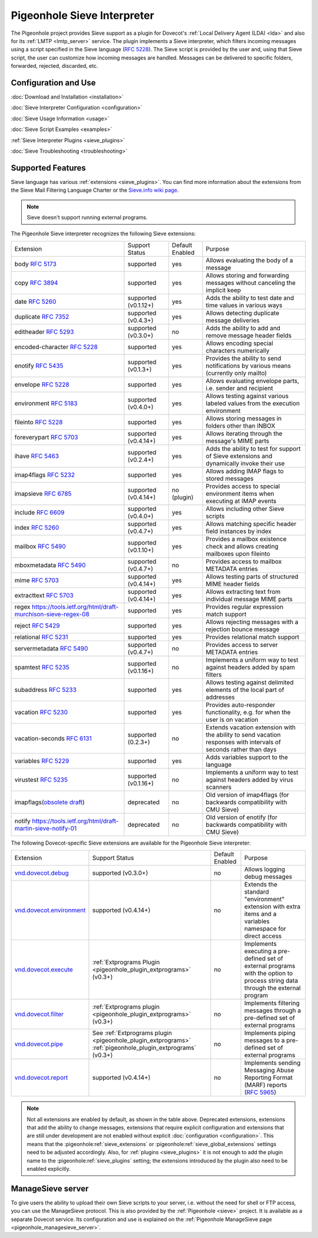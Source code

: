 .. _pigeonhole_sieve_interpreter:

============================
Pigeonhole Sieve Interpreter
============================

The Pigeonhole project provides Sieve support as a plugin for Dovecot's :ref:`Local
Delivery Agent (LDA) <lda>` and also for its :ref:`LMTP
<lmtp_server>` service. The plugin implements a Sieve
interpreter, which filters incoming messages using a script specified in the
Sieve language (:rfc:`5228`). The Sieve
script is provided by the user and, using that Sieve script, the user can
customize how incoming messages are handled. Messages can be delivered to
specific folders, forwarded, rejected, discarded, etc.

Configuration and Use
=====================

:doc:`Download and Installation <installation>`

:doc:`Sieve Interpreter Configuration
<configuration>`

:doc:`Sieve Usage Information <usage>`

:doc:`Sieve Script Examples <examples>`

:ref:`Sieve Interpreter Plugins
<sieve_plugins>`

:doc:`Sieve Troubleshooting
<troubleshooting>`

Supported Features
==================

Sieve language has various :ref:`extensions
<sieve_plugins>`. You can find more
information about the extensions from the Sieve Mail Filtering Language Charter
or the `Sieve.info wiki page <http://sieve.info/>`_.

.. Note:: Sieve doesn't support running external programs.

The Pigeonhole Sieve interpreter recognizes the following Sieve extensions:

================================================================================================   =============================   =====================   =====================================================================================================================================
Extension                                                                                             Support Status                  Default   Enabled               Purpose

body :rfc:`5173`                                                                                    supported                       yes                        Allows evaluating the body of a message
copy :rfc:`3894`                                                                                    supported                       yes                        Allows storing and forwarding messages without canceling the implicit keep
date :rfc:`5260#section-4`                                                                          supported (v0.1.12+)            yes                        Adds the ability to test date and time values in various ways
duplicate :rfc:`7352`                                                                               supported (v0.4.3+)             yes                        Allows detecting duplicate message deliveries
editheader :rfc:`5293`                                                                              supported (v0.3.0+)             no                         Adds the ability to add and remove message header fields
encoded-character :rfc:`5228#section-2.4.2.4`                                                       supported                       yes                        Allows encoding special characters numerically
enotify :rfc:`5435`                                                                                 supported (v0.1.3+)             yes                        Provides the ability to send notifications by various means (currently only mailto)
envelope :rfc:`5228#section-5.4`                                                                    supported                       yes                        Allows evaluating envelope parts, i.e. sender and recipient
environment :rfc:`5183`                                                                             supported (v0.4.0+)             yes                        Allows testing against various labeled values from the execution environment
fileinto :rfc:`5228#section-4.1`                                                                    supported                       yes                        Allows storing messages in folders other than INBOX
foreverypart :rfc:`5703#section-3`                                                                  supported (v0.4.14+)            yes                        Allows iterating through the message's MIME parts
ihave :rfc:`5463`                                                                                   supported (v0.2.4+)             yes                        Adds the ability to test for support of Sieve extensions and dynamically invoke their use
imap4flags :rfc:`5232`                                                                              supported                       yes                        Allows adding IMAP flags to stored messages
imapsieve :rfc:`6785`                                                                               supported (v0.4.14+)            no (plugin)                Provides access to special environment items when executing at IMAP events
include :rfc:`6609`                                                                                 supported (v0.4.0+)             yes                        Allows including other Sieve scripts
index :rfc:`5260#section-6`                                                                         supported (v0.4.7+)             yes                        Allows matching specific header field instances by index
mailbox :rfc:`5490#section-3`                                                                       supported (v0.1.10+)            yes                        Provides a mailbox existence check and allows creating mailboxes upon fileinto
mboxmetadata :rfc:`5490`                                                                            supported (v0.4.7+)             no                         Provides access to mailbox METADATA entries
mime :rfc:`5703#section-4`                                                                          supported (v0.4.14+)            yes                        Allows testing parts of structured MIME header fields
extracttext :rfc:`5703#section-7`                                                                   supported (v0.4.14+)            yes                        Allows extracting text from individual message MIME parts
regex https://tools.ietf.org/html/draft-murchison-sieve-regex-08                                    supported                       yes                        Provides regular expression match support
reject :rfc:`5429#section-2.2`                                                                      supported                       yes                        Allows rejecting messages with a rejection bounce message
relational :rfc:`5231`                                                                              supported                       yes                        Provides relational match support
servermetadata :rfc:`5490`                                                                          supported (v0.4.7+)             no                         Provides access to server METADATA entries
spamtest :rfc:`5235`                                                                                supported (v0.1.16+)            no                         Implements a uniform way to test against headers added by spam filters
subaddress :rfc:`5233`                                                                              supported                       yes                        Allows testing against delimited elements of the local part of addresses
vacation :rfc:`5230`                                                                                supported                       yes                        Provides auto-responder functionality, e.g. for when the user is on vacation
vacation-seconds :rfc:`6131`                                                                        supported (0.2.3+)              no                         Extends vacation extension with the ability to send vacation responses with intervals of seconds rather than days
variables :rfc:`5229`                                                                               supported                       yes                        Adds variables support to the language
virustest :rfc:`5235`                                                                               supported (v0.1.16+)            no                         Implements a uniform way to test against headers added by virus scanners
imapflags(`obsolete draft <https://tools.ietf.org/html/draft-melnikov-sieve-imapflags-03>`_)        deprecated                      no                         Old version of imap4flags (for backwards compatibility with CMU Sieve)
notify `<https://tools.ietf.org/html/draft-martin-sieve-notify-01>`_                                deprecated                      no                         Old version of enotify (for backwards compatibility with CMU Sieve)
================================================================================================   =============================   =====================   =====================================================================================================================================


The following Dovecot-specific Sieve extensions are available for the
Pigeonhole Sieve interpreter:

============================================================================================================================================   ===================================================================================================================   =====================   ==================================================================================================================================================
Extension                                                                                                                                         Support Status                                                                                                        Default Enabled               Purpose
`vnd.dovecot.debug <https://raw.githubusercontent.com/dovecot/pigeonhole/main/doc/rfc/spec-bosch-sieve-debug.txt>`_                             supported (v0.3.0+)                                                                                                         no                    Allows logging debug messages
`vnd.dovecot.environment <https://raw.githubusercontent.com/dovecot/pigeonhole/main/doc/rfc/spec-bosch-sieve-dovecot-environment.txt>`_         supported (v0.4.14+)                                                                                                        no                    Extends the standard "environment" extension with extra items and a variables namespace for direct access
`vnd.dovecot.execute <https://raw.githubusercontent.com/dovecot/pigeonhole/main/doc/rfc/spec-bosch-sieve-extprograms.txt>`_                     :ref:`Extprograms Plugin <pigeonhole_plugin_extprograms>` (v0.3+)                                                           no                    Implements executing a pre-defined set of external programs with the option to process string data through the external program
`vnd.dovecot.filter <https://raw.githubusercontent.com/dovecot/pigeonhole/main/doc/rfc/spec-bosch-sieve-extprograms.txt>`_                      :ref:`Extprograms plugin <pigeonhole_plugin_extprograms>` (v0.3+)                                                           no                    Implements filtering messages through a pre-defined set of external programs
`vnd.dovecot.pipe <https://raw.githubusercontent.com/dovecot/pigeonhole/main/doc/rfc/spec-bosch-sieve-extprograms.txt>`_                        See :ref:`Extprograms plugin <pigeonhole_plugin_extprograms>`                                                               no                    Implements piping messages to a pre-defined set of external programs
                                                                                                                                                :ref:`pigeonhole_plugin_extprograms` (v0.3+)
`vnd.dovecot.report <https://raw.githubusercontent.com/dovecot/pigeonhole/main/doc/rfc/spec-bosch-sieve-report.txt>`_                            supported (v0.4.14+)                                                                                                        no                    Implements sending Messaging Abuse Reporting Format (MARF) reports (:rfc:`5965`)
============================================================================================================================================   ===================================================================================================================   =====================   ==================================================================================================================================================


.. Note::

  Not all extensions are enabled by default, as shown in the table above.
  Deprecated extensions, extensions that add the ability to change messages,
  extensions that require explicit configuration and extensions that are still
  under development are not enabled without explicit :doc:`configuration
  <configuration>`. This means that
  the :pigeonhole:ref:`sieve_extensions` or
  :pigeonhole:ref:`sieve_global_extensions` settings need to be
  adjusted accordingly. Also, for :ref:`plugins
  <sieve_plugins>` it is not enough to add
  the plugin name to the :pigeonhole:ref:`sieve_plugins` setting;
  the extensions introduced by the plugin also need to be enabled explicitly.


ManageSieve server
==================

To give users the ability to upload their own Sieve scripts to your server,
i.e. without the need for shell or FTP access, you can use the ManageSieve
protocol. This is also provided by the :ref:`Pigeonhole
<sieve>` project. It is available as a separate
Dovecot service. Its configuration and use is explained on the :ref:`Pigeonhole
ManageSieve page <pigeonhole_managesieve_server>`.
